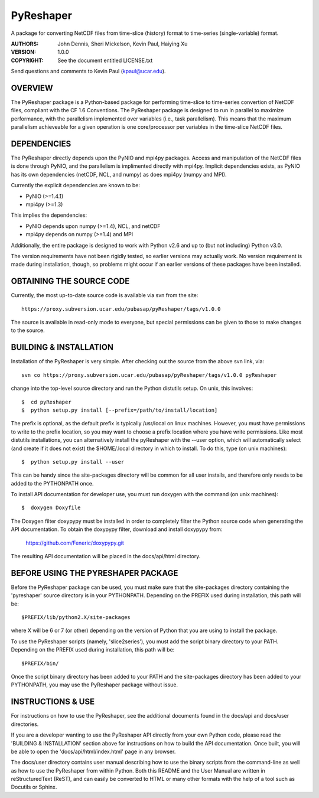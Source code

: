 ==========
PyReshaper
==========

A package for converting NetCDF files from time-slice (history) format 
to time-series (single-variable) format.

:AUTHORS: John Dennis, Sheri Mickelson, Kevin Paul, Haiying Xu
:VERSION: 1.0.0
:COPYRIGHT: See the document entitled LICENSE.txt

Send questions and comments to Kevin Paul (kpaul@ucar.edu).


OVERVIEW
========

The PyReshaper package is a Python-based package for performing time-slice
to time-series convertion of NetCDF files, compliant with the CF 1.6 
Conventions.  The PyReshaper package is designed to run in parallel to
maximize performance, with the parallelism implemented over variables
(i.e., task parallelism).  This means that the maximum parallelism
achieveable for a given operation is one core/processor per variables in
the time-slice NetCDF files.


DEPENDENCIES
============

The PyReshaper directly depends upon the PyNIO and mpi4py packages.  Access
and manipulation of the NetCDF files is done through PyNIO, and the parallelism
is implimented directly with mpi4py.  Implicit dependencies exists, as PyNIO
has its own dependencies (netCDF, NCL, and numpy) as does mpi4py (numpy and 
MPI).

Currently the explicit dependencies are known to be:

* PyNIO (>=1.4.1)
* mpi4py (>=1.3)

This implies the dependencies:

* PyNIO depends upon numpy (>=1.4), NCL, and netCDF
* mpi4py depends on numpy (>=1.4) and MPI
    
Additionally, the entire package is designed to work with Python v2.6 and up
to (but not including) Python v3.0.
 
The version requirements have not been rigidly tested, so earlier versions
may actually work.  No version requirement is made during installation, though,
so problems might occur if an earlier versions of these packages have been
installed.


OBTAINING THE SOURCE CODE
=========================

Currently, the most up-to-date source code is available via svn from the site::

    https://proxy.subversion.ucar.edu/pubasap/pyReshaper/tags/v1.0.0

The source is available in read-only mode to everyone, but special permissions
can be given to those to make changes to the source.


BUILDING & INSTALLATION
=======================

Installation of the PyReshaper is very simple.  After checking out the source
from the above svn link, via::

    svn co https://proxy.subversion.ucar.edu/pubasap/pyReshaper/tags/v1.0.0 pyReshaper

change into the top-level source directory and run the Python distutils
setup.  On unix, this involves::

    $  cd pyReshaper
    $  python setup.py install [--prefix=/path/to/install/location]
    
The prefix is optional, as the default prefix is typically /usr/local on
linux machines.  However, you must have permissions to write to the prefix
location, so you may want to choose a prefix location where you have write
permissions.  Like most distutils installations, you can alternatively
install the pyReshaper with the --user option, which will automatically
select (and create if it does not exist) the $HOME/.local directory in which
to install.  To do this, type (on unix machines)::

    $  python setup.py install --user
    
This can be handy since the site-packages directory will be common for all
user installs, and therefore only needs to be added to the PYTHONPATH once.

To install API documentation for developer use, you must run doxygen with
the command (on unix machines)::

    $  doxygen Doxyfile

The Doxygen filter doxypypy must be installed in order to completely filter
the Python source code when generating the API documentation.  To obtain 
the doxypypy filter, download and install doxypypy from:

    https://github.com/Feneric/doxypypy.git

The resulting API documentation will be placed in the docs/api/html directory.


BEFORE USING THE PYRESHAPER PACKAGE
===================================

Before the PyReshaper package can be used, you must make sure that the 
site-packages directory containing the 'pyreshaper' source directory is in
your PYTHONPATH.  Depending on the PREFIX used during installation, this
path will be::

    $PREFIX/lib/python2.X/site-packages

where X will be 6 or 7 (or other) depending on the version of Python that you
are using to install the package.

To use the PyReshaper scripts (namely, 'slice2series'), you must add the
script binary directory to your PATH.  Depending on the PREFIX used during
installation, this path will be::

    $PREFIX/bin/
    
Once the script binary directory has been added to your PATH and the 
site-packages directory has been added to your PYTHONPATH, you may use the
PyReshaper package without issue.


INSTRUCTIONS & USE
==================

For instructions on how to use the PyReshaper, see the additional documents
found in the docs/api and docs/user directories.

If you are a developer wanting to use the PyReshaper API directly from your
own Python code, please read the 'BUILDING & INSTALLATION' section above
for instructions on how to build the API documentation.  Once built, you
will be able to open the 'docs/api/html/index.html' page in any browser.

The docs/user directory contains user manual describing how to use the binary 
scripts from the command-line as well as how to use the PyReshaper from 
within Python.  Both this README and the User Manual are written in 
reStructuredText (ReST), and can easily be converted to HTML or many other
formats with the help of a tool such as Docutils or Sphinx.

